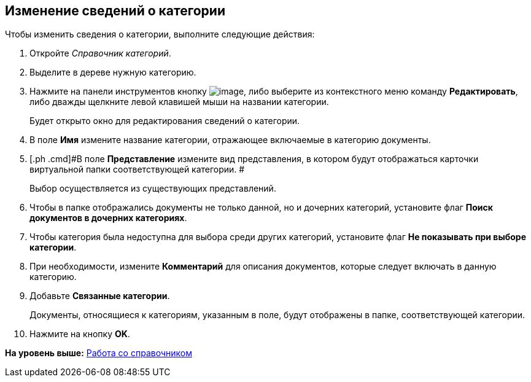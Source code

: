 [[ariaid-title1]]
== Изменение сведений о категории

Чтобы изменить сведения о категории, выполните следующие действия:

. [.ph .cmd]#Откройте [.dfn .term]_Справочник категорий_.#
. [.ph .cmd]#Выделите в дереве нужную категорию.#
. [.ph .cmd]#Нажмите на панели инструментов кнопку image:images/Buttons/cat_Change_green_pencil.png[image], либо выберите из контекстного меню команду [.ph .uicontrol]*Редактировать*, либо дважды щелкните левой клавишей мыши на названии категории.#
+
Будет открыто окно для редактирования сведений о категории.
. [.ph .cmd]#В поле *Имя* измените название категории, отражающее включаемые в категорию документы.#
. [.ph .cmd]#В поле *Представление* измените вид представления, в котором будут отображаться карточки виртуальной папки соответствующей категории. #
+
Выбор осуществляется из существующих представлений.
. [.ph .cmd]#Чтобы в папке отображались документы не только данной, но и дочерних категорий, установите флаг *Поиск документов в дочерних категориях*.#
. [.ph .cmd]#Чтобы категория была недоступна для выбора среди других категорий, установите флаг *Не показывать при выборе категории*.#
. [.ph .cmd]#При необходимости, измените *Комментарий* для описания документов, которые следует включать в данную категорию.#
. [.ph .cmd]#Добавьте *Связанные категории*.#
+
Документы, относящиеся к категориям, указанным в поле, будут отображены в папке, соответствующей категории.
. [.ph .cmd]#Нажмите на кнопку [.ph .uicontrol]*OK*.#

*На уровень выше:* xref:../pages/cat_Work.adoc[Работа со справочником]
